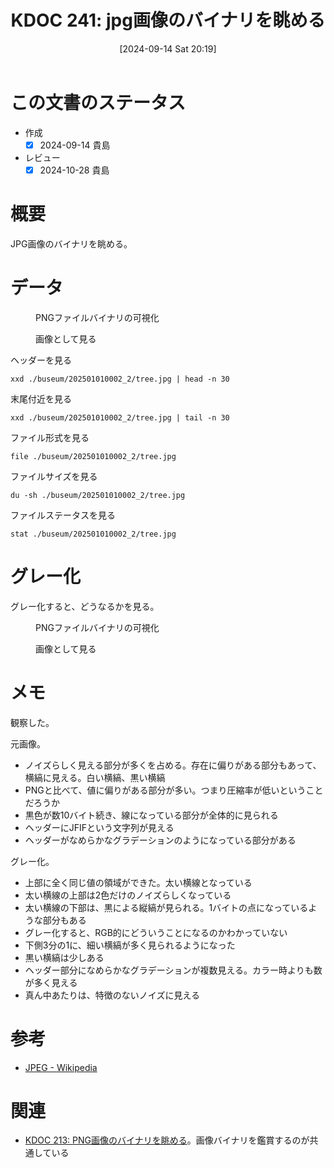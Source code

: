 :properties:
:ID: 20240914T201947
:mtime:    20250610205601
:ctime:    20241028185808
:end:
#+title:      KDOC 241: jpg画像のバイナリを眺める
#+date:       [2024-09-14 Sat 20:19]
#+filetags:   :wiki:
#+identifier: 20240914T201947

* この文書のステータス
- 作成
  - [X] 2024-09-14 貴島
- レビュー
  - [X] 2024-10-28 貴島

* 概要
JPG画像のバイナリを眺める。

* データ

#+caption: PNGファイルバイナリの可視化
[[file:./buseum/202501010002_2/bin.png]]

#+caption: 画像として見る
[[file:./buseum/202501010002_2/tree.jpg]]

#+caption: ヘッダーを見る
#+begin_src shell
  xxd ./buseum/202501010002_2/tree.jpg | head -n 30
#+end_src

#+RESULTS:
#+begin_src
00000000: ffd8 ffe0 0010 4a46 4946 0001 0100 0001  ......JFIF......
00000010: 0001 0000 ffdb 0084 0005 0505 0505 0505  ................
00000020: 0606 0508 0807 0808 0b0a 0909 0a0b 110c  ................
00000030: 0d0c 0d0c 111a 1013 1010 1310 1a17 1b16  ................
00000040: 1516 1b17 2920 1c1c 2029 2f27 2527 2f39  ....) .. )/'%'/9
00000050: 3333 3947 4447 5d5d 7d01 0505 0505 0505  339GDG]]}.......
00000060: 0506 0605 0808 0708 080b 0a09 090a 0b11  ................
00000070: 0c0d 0c0d 0c11 1a10 1310 1013 101a 171b  ................
00000080: 1615 161b 1729 201c 1c20 292f 2725 272f  .....) .. )/'%'/
00000090: 3933 3339 4744 475d 5d7d ffc2 0011 0801  9339GDG]]}......
000000a0: a902 8003 0122 0002 1101 0311 01ff c400  ....."..........
000000b0: 3500 0002 0301 0101 0100 0000 0000 0000  5...............
000000c0: 0000 0102 0003 0405 0607 0801 0101 0101  ................
000000d0: 0101 0101 0000 0000 0000 0000 0001 0203  ................
000000e0: 0405 0607 ffda 000c 0301 0002 1003 1000  ................
000000f0: 0000 ec0b 27f4 2fc4 a166 cab2 f352 3169  ....'./..f...R1i
00000100: 0463 4b1c 88c6 208c 5563 1952 3ca4 8f25  .cK... .Uc.R<..%
00000110: 4964 4ae5 9059 66dc 6f05 fd9e df97 d9e1  IdJ..Yf.o.......
00000120: a7a6 df27 8fa7 ea1e 326b 813a 9cff 006f  ...'....2k.:...o
00000130: 8925 9359 ae3c b123 c448 f048 f048 f048  .%.Y.<.#.H.H.H.H
00000140: e048 f1a4 9606 5439 1238 123c 123c 103c  .H....T9.8.<.<.<
00000150: 123c 103c 2b96 0690 5912 b164 5ae5 812b  .<.<+...Y..dZ..+
00000160: 1649 6b5b 56c0 9d6a 7877 e7cb 474e 4859  .Ik[V..jxw..GNHY
00000170: ae55 c9a5 8c55 4928 2318 5258 48f2 542f  .U...UI(#.RXH.T/
00000180: 0467 3284 b22d 46c2 68ec 70cf 9fd3 b3d1  .g2..-F.h.p.....
00000190: f8fb b9f4 fa1e bf9d cf9f ecf7 183c 76be  .............<v.
000001a0: 99e8 f9de fafa 38e3 18d7 d1c0 66b8 f7f3  ......8.....f...
000001b0: e79a 1378 aa3c b948 f292 3c5a e3c4 48f1  ...x.<.H..<Z..H.
000001c0: 5258 1163 4458 d048 f152 3c5a e3c6 5238  RX.cDX.H.R<Z..R8
000001d0: 6943 8163 4123 c2b8 f152 3010 5812 b5b0  iC.cA#...R0.X...
#+end_src

#+caption: 末尾付近を見る
#+begin_src shell
  xxd ./buseum/202501010002_2/tree.jpg | tail -n 30
#+end_src

#+RESULTS:
#+begin_src
000070b0: a35b 8e11 6dee e315 fc0b 83f0 3f8d adfb  .[..m.......?...
000070c0: 6cd6 fd0c d5fd b91a ab78 4bd0 d4fd 12f4  l........xK.....
000070d0: 3517 d12f 427f a25e 84ff 0044 bd09 2fca  5../B..^...D../.
000070e0: 9327 fb5f 627f a492 fa49 f624 3ee3 efc2  .'._b....I.$>...
000070f0: 35b0 b9a3 bd92 e4d2 ed7f 711e 42ed c50c  5.........q.B...
00007100: 93d9 1a9d 212f 4359 fe54 fd0f 687f 913f  ....!/CY.T..h..?
00007110: f89e d35f eccf d0f6 9fda 67b5 3fcb fb9e  ..._......g.?...
00007120: d756 f4be e8f6 bfda fba3 db3a 697d d1ed  .V.........:i}..
00007130: 8abf d2fb a3db 12ff 0061 9ed4 bff9 e7e8  .........a......
00007140: 4b9a ed7a 1252 e6bf eba1 2df9 895d b992  K..z.R....-..]..
00007150: b1f4 63a2 5588 935b a24f 743e 9124 fe91  ..c.U..[.Ot>.$..
00007160: f588 fa46 c4df f846 c83f cb89 0dde 940d  ...F...F.?......
00007170: 36eb f0a0 692c fe14 084d 54e0 9adc f67f  6...i,...MT.....
00007180: db8f a1ec f77f 871f 4341 7e5c 7d0d 06f1  ........CA~\}...
00007190: 05ff 0013 43f6 e3e8 69af a21f f117 4515  ....C...i.....E.
000071a0: fd24 57d4 c778 931f ea7e a27f 54bd 48f5  .$W..x...~..T.H.
000071b0: 72f5 34ea abee 69a5 b5ff 0066 9be9 f722  r.4...i....f..."
000071c0: beaf b90f fcc8 aeeb fb12 55cc e88a 5e42  ..........U...^B
000071d0: ec2e c26b 63cb 82ec c5d9 885d 6c8d e2c5  ...kc......]l...
000071e0: 5d45 6b73 f91f 9896 f62b 23e6 2f32 2bb9  ]Eks.....+#./2+.
000071f0: 1786 991c 1123 1426 8496 442b ebea 2efc  .....#.&..D+....
00007200: 3cc5 664c f0cd 7044 5752 2fa1 1fe0 7d8e  <.fL..pDWR/...}.
00007210: e8ec 8fec 7584 3448 7157 b8df 429d 3431  ....u.4HqW..B.41
00007220: eeff 00e8 c5d9 5bbd c7b9 21b5 91a5 818f  ......[...!.....
00007230: b8ec cd8c 9359 7b0e b23e e3b1 9263 5b31  .....Y{..>...c[1
00007240: f71a 593c cc62 ed94 bad8 ebad 8f97 6bfe  ..Y<.b........k.
00007250: c6de d8c0 934b bfa0 afa3 ec35 d7a1 e652  .....K.....5...R
00007260: dcdb 23ee 3ee3 ee79 99cb b12a e0a9 8a84  ..#.>..y...*....
00007270: c424 8424 cc0b 067c 0bb7 0f22 e8c9 8e1e  .$.$...|..."....
00007280: 42ec 5607 8e0d 243a c3a1 e192 b793 ffd9  B.V...$:........
#+end_src

#+caption: ファイル形式を見る
#+begin_src shell
  file ./buseum/202501010002_2/tree.jpg
#+end_src

#+RESULTS:
#+begin_src
./buseum/202501010002_2/tree.jpg: JPEG image data, JFIF standard 1.01, aspect ratio, density 1x1, segment length 16, progressive, precision 8, 640x425, components 3
#+end_src

#+caption: ファイルサイズを見る
#+begin_src shell
  du -sh ./buseum/202501010002_2/tree.jpg
#+end_src

#+RESULTS:
#+begin_src
40K	./buseum/202501010002_2/tree.jpg
#+end_src

#+caption: ファイルステータスを見る
#+begin_src shell
stat ./buseum/202501010002_2/tree.jpg
#+end_src

#+RESULTS:
#+begin_src
  File: ./buseum/202501010002_2/tree.jpg
  Size: 29328     	Blocks: 80         IO Block: 4096   regular file
Device: 37h/55d	Inode: 16522514    Links: 1
Access: (0664/-rw-rw-r--)  Uid: ( 1000/  orange)   Gid: ( 1000/  orange)
Access: 2024-09-14 21:15:51.457426859 +0900
Modify: 2024-08-07 23:35:02.290185261 +0900
Change: 2024-08-07 23:35:02.290185261 +0900
 Birth: -
#+end_src

* グレー化

グレー化すると、どうなるかを見る。

#+caption: PNGファイルバイナリの可視化
[[file:./buseum/202501010002_2/bin_gray.png]]

#+caption: 画像として見る
[[file:./buseum/202501010002_2/tree_gray.jpg]]

* メモ
観察した。

元画像。

- ノイズらしく見える部分が多くを占める。存在に偏りがある部分もあって、横縞に見える。白い横縞、黒い横縞
- PNGと比べて、値に偏りがある部分が多い。つまり圧縮率が低いということだろうか
- 黒色が数10バイト続き、線になっている部分が全体的に見られる
- ヘッダーにJFIFという文字列が見える
- ヘッダーがなめらかなグラデーションのようになっている部分がある

グレー化。

- 上部に全く同じ値の領域ができた。太い横線となっている
- 太い横線の上部は2色だけのノイズらしくなっている
- 太い横線の下部は、黒による縦縞が見られる。1バイトの点になっているような部分もある
- グレー化すると、RGB的にどういうことになるのかわかっていない
- 下側3分の1に、細い横縞が多く見られるようになった
- 黒い横縞は少しある
- ヘッダー部分になめらかなグラデーションが複数見える。カラー時よりも数が多く見える
- 真ん中あたりは、特徴のないノイズに見える

* 参考
- [[https://ja.wikipedia.org/wiki/JPEG][JPEG - Wikipedia]]
* 関連
- [[id:20240807T232803][KDOC 213: PNG画像のバイナリを眺める]]。画像バイナリを鑑賞するのが共通している

